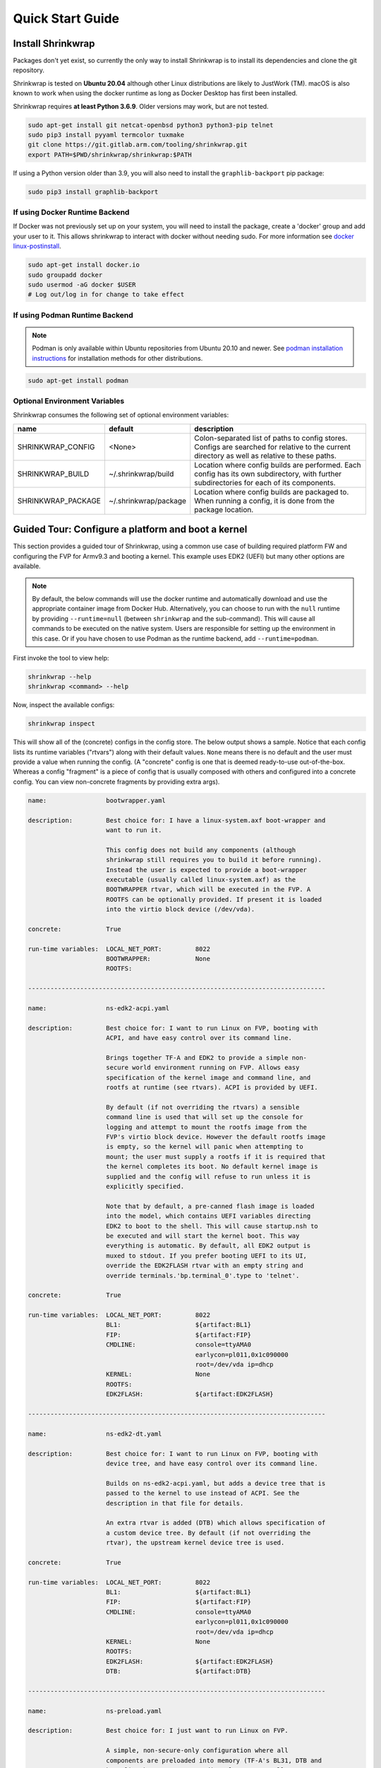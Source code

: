 ..
 # Copyright (c) 2022, Arm Limited.
 #
 # SPDX-License-Identifier: MIT

#################
Quick Start Guide
#################

******************
Install Shrinkwrap
******************

Packages don't yet exist, so currently the only way to install Shrinkwrap is to
install its dependencies and clone the git repository.

Shrinkwrap is tested on **Ubuntu 20.04** although other Linux distributions are
likely to JustWork (TM). macOS is also known to work when using the docker
runtime as long as Docker Desktop has first been installed.

Shrinkwrap requires **at least Python 3.6.9**. Older versions may work, but are
not tested.

.. code-block:: shell

  sudo apt-get install git netcat-openbsd python3 python3-pip telnet
  sudo pip3 install pyyaml termcolor tuxmake
  git clone https://git.gitlab.arm.com/tooling/shrinkwrap.git
  export PATH=$PWD/shrinkwrap/shrinkwrap:$PATH

If using a Python version older than 3.9, you will also need to install the
``graphlib-backport`` pip package:

.. code-block:: shell

  sudo pip3 install graphlib-backport

-------------------------------
If using Docker Runtime Backend
-------------------------------

If Docker was not previously set up on your system, you will need to install the
package, create a 'docker' group and add your user to it. This allows shrinkwrap
to interact with docker without needing sudo. For more information see `docker
linux-postinstall <https://docs.docker.com/engine/install/linux-postinstall/>`_.

.. code-block:: shell

  sudo apt-get install docker.io
  sudo groupadd docker
  sudo usermod -aG docker $USER
  # Log out/log in for change to take effect

-------------------------------
If using Podman Runtime Backend
-------------------------------

.. note::

  Podman is only available within Ubuntu repositories from Ubuntu 20.10 and
  newer. See `podman installation instructions
  <https://podman.io/getting-started/installation>`_ for installation methods
  for other distributions.

.. code-block:: shell

  sudo apt-get install podman

------------------------------
Optional Environment Variables
------------------------------

Shrinkwrap consumes the following set of optional environment variables:

================== ===================== ====
name               default               description
================== ===================== ====
SHRINKWRAP_CONFIG  <None>                Colon-separated list of paths to config stores. Configs are searched for relative to the current directory as well as relative to these paths.
SHRINKWRAP_BUILD   ~/.shrinkwrap/build   Location where config builds are performed. Each config has its own subdirectory, with further subdirectories for each of its components.
SHRINKWRAP_PACKAGE ~/.shrinkwrap/package Location where config builds are packaged to. When running a config, it is done from the package location.
================== ===================== ====

***************************************************
Guided Tour: Configure a platform and boot a kernel
***************************************************

This section provides a guided tour of Shrinkwrap, using a common use case of
building required platform FW and configuring the FVP for Armv9.3 and booting a
kernel. This example uses EDK2 (UEFI) but many other options are available.

.. note::

  By default, the below commands will use the docker runtime and automatically
  download and use the appropriate container image from Docker Hub.
  Alternatively, you can choose to run with the ``null`` runtime by providing
  ``--runtime=null`` (between ``shrinkwrap`` and the sub-command). This will
  cause all commands to be executed on the native system. Users are responsible
  for setting up the environment in this case. Or if you have chosen to use
  Podman as the runtime backend, add ``--runtime=podman``.

First invoke the tool to view help:

.. code-block:: shell

  shrinkwrap --help
  shrinkwrap <command> --help

Now, inspect the available configs:

.. code-block:: shell

  shrinkwrap inspect

This will show all of the (concrete) configs in the config store. The below
output shows a sample. Notice that each config lists its runtime variables
("rtvars") along with their default values. ``None`` means there is no default
and the user must provide a value when running the config. (A "concrete" config
is one that is deemed ready-to-use out-of-the-box. Whereas a config "fragment"
is a piece of config that is usually composed with others and configured into a
concrete config. You can view non-concrete fragments by providing extra args).

.. raw:: html

  <p>
  <details>
  <summary><a>Expand</a></summary>

.. code-block:: none

  name:                bootwrapper.yaml

  description:         Best choice for: I have a linux-system.axf boot-wrapper and
                       want to run it.

                       This config does not build any components (although
                       shrinkwrap still requires you to build it before running).
                       Instead the user is expected to provide a boot-wrapper
                       executable (usually called linux-system.axf) as the
                       BOOTWRAPPER rtvar, which will be executed in the FVP. A
                       ROOTFS can be optionally provided. If present it is loaded
                       into the virtio block device (/dev/vda).

  concrete:            True

  run-time variables:  LOCAL_NET_PORT:         8022
                       BOOTWRAPPER:            None
                       ROOTFS:

  --------------------------------------------------------------------------------

  name:                ns-edk2-acpi.yaml

  description:         Best choice for: I want to run Linux on FVP, booting with
                       ACPI, and have easy control over its command line.

                       Brings together TF-A and EDK2 to provide a simple non-
                       secure world environment running on FVP. Allows easy
                       specification of the kernel image and command line, and
                       rootfs at runtime (see rtvars). ACPI is provided by UEFI.

                       By default (if not overriding the rtvars) a sensible
                       command line is used that will set up the console for
                       logging and attempt to mount the rootfs image from the
                       FVP's virtio block device. However the default rootfs image
                       is empty, so the kernel will panic when attempting to
                       mount; the user must supply a rootfs if it is required that
                       the kernel completes its boot. No default kernel image is
                       supplied and the config will refuse to run unless it is
                       explicitly specified.

                       Note that by default, a pre-canned flash image is loaded
                       into the model, which contains UEFI variables directing
                       EDK2 to boot to the shell. This will cause startup.nsh to
                       be executed and will start the kernel boot. This way
                       everything is automatic. By default, all EDK2 output is
                       muxed to stdout. If you prefer booting UEFI to its UI,
                       override the EDK2FLASH rtvar with an empty string and
                       override terminals.'bp.terminal_0'.type to 'telnet'.

  concrete:            True

  run-time variables:  LOCAL_NET_PORT:         8022
                       BL1:                    ${artifact:BL1}
                       FIP:                    ${artifact:FIP}
                       CMDLINE:                console=ttyAMA0
                                               earlycon=pl011,0x1c090000
                                               root=/dev/vda ip=dhcp
                       KERNEL:                 None
                       ROOTFS:
                       EDK2FLASH:              ${artifact:EDK2FLASH}

  --------------------------------------------------------------------------------

  name:                ns-edk2-dt.yaml

  description:         Best choice for: I want to run Linux on FVP, booting with
                       device tree, and have easy control over its command line.

                       Builds on ns-edk2-acpi.yaml, but adds a device tree that is
                       passed to the kernel to use instead of ACPI. See the
                       description in that file for details.

                       An extra rtvar is added (DTB) which allows specification of
                       a custom device tree. By default (if not overriding the
                       rtvar), the upstream kernel device tree is used.

  concrete:            True

  run-time variables:  LOCAL_NET_PORT:         8022
                       BL1:                    ${artifact:BL1}
                       FIP:                    ${artifact:FIP}
                       CMDLINE:                console=ttyAMA0
                                               earlycon=pl011,0x1c090000
                                               root=/dev/vda ip=dhcp
                       KERNEL:                 None
                       ROOTFS:
                       EDK2FLASH:              ${artifact:EDK2FLASH}
                       DTB:                    ${artifact:DTB}

  --------------------------------------------------------------------------------

  name:                ns-preload.yaml

  description:         Best choice for: I just want to run Linux on FVP.

                       A simple, non-secure-only configuration where all
                       components are preloaded into memory (TF-A's BL31, DTB and
                       kernel). The system resets directly to BL31. Allows easy
                       specification of a custom command line at build-time (via
                       build.dt.params dictionary) and specification of the device
                       tree, kernel image and rootfs at run-time (see rtvars).

                       By default (if not overriding the rtvars), the upstream
                       kernel device tree is used along with a sensible command
                       line that will set up the console for logging and attempt
                       to mount the rootfs image from the FVP's virtio block
                       device. However the default rootfs image is empty, so the
                       kernel will panic when attempting to mount; the user must
                       supply a rootfs if it is required that the kernel completes
                       its boot. No default kernel image is supplied and the
                       config will refuse to run unless it is explicitly
                       specified.  Note: If specifying a custom dtb at runtime,
                       this will also override any command line specified at build
                       time, since the command line is added to the chosen node of
                       the default dtb.

  concrete:            True

  run-time variables:  LOCAL_NET_PORT:         8022
                       BL31:                   ${artifact:BL31}
                       DTB:                    ${artifact:DTB}
                       KERNEL:                 None
                       ROOTFS:

.. raw:: html

  </details>
  </p>

Now build the ``ns-edk2-dt.yaml`` config. This is the simplest config that
allows booting a kernel on FVP. (optionally add ``--verbose`` to see all the
output from the component build systems).

.. code-block:: shell

  shrinkwrap build --overlay=arch/v9.3.yaml ns-edk2-dt.yaml

This will sync all the required repos, build the components and package the
artifacts.

Alternatively, pass ``--dry-run`` to view the shell script that would have been
run:

.. code-block:: shell

  shrinkwrap build --overlay=arch/v9.3.yaml --dry-run ns-edk2-dt.yaml

.. raw:: html

  <p>
  <details>
  <summary><a>Expand</a></summary>

.. code-block:: none

  #!/bin/bash
  # SHRINKWRAP AUTOGENERATED SCRIPT.

  # Exit on error and echo commands.
  set -ex

  # Remove old package.
  rm -rf <root>/package/ns-edk2-dt.yaml > /dev/null 2>&1 || true
  rm -rf <root>/package/ns-edk2-dt > /dev/null 2>&1 || true

  # Create directory structure.
  mkdir -p <root>/build/source/ns-edk2-dt/dt
  mkdir -p <root>/build/source/ns-edk2-dt/edk2
  mkdir -p <root>/build/source/ns-edk2-dt/edk2flash
  mkdir -p <root>/build/source/ns-edk2-dt/tfa
  mkdir -p <root>/package/ns-edk2-dt

  # Sync git repo for config=ns-edk2-dt component=dt.
  pushd <root>/build/source/ns-edk2-dt
  if [ ! -d "dt/.git" ] || [ -f "./.dt_sync" ]; then
  	rm -rf dt > /dev/null 2>&1 || true
  	mkdir -p .
  	touch ./.dt_sync
  	git clone git://git.kernel.org/pub/scm/linux/kernel/git/devicetree/devicetree-rebasing.git dt
  	pushd dt
  	git checkout --force v6.0-dts
  	git submodule update --init --checkout --recursive --force
  	popd
  	rm ./.dt_sync
  fi
  popd

  # Sync git repo for config=ns-edk2-dt component=edk2.
  pushd <root>/build/source/ns-edk2-dt
  if [ ! -d "edk2/edk2/.git" ] || [ -f "edk2/.edk2_sync" ]; then
  	rm -rf edk2/edk2 > /dev/null 2>&1 || true
  	mkdir -p edk2
  	touch edk2/.edk2_sync
  	git clone https://github.com/tianocore/edk2.git edk2/edk2
  	pushd edk2/edk2
  	git checkout --force edk2-stable202208
  	git submodule update --init --checkout --recursive --force
  	popd
  	rm edk2/.edk2_sync
  fi
  if [ ! -d "edk2/edk2-platforms/.git" ] || [ -f "edk2/.edk2-platforms_sync" ]; then
  	rm -rf edk2/edk2-platforms > /dev/null 2>&1 || true
  	mkdir -p edk2
  	touch edk2/.edk2-platforms_sync
  	git clone https://github.com/tianocore/edk2-platforms.git edk2/edk2-platforms
  	pushd edk2/edk2-platforms
  	git checkout --force ad00518399fc624688d434321693439062c39bde
  	git submodule update --init --checkout --recursive --force
  	popd
  	rm edk2/.edk2-platforms_sync
  fi
  if [ ! -d "edk2/acpica/.git" ] || [ -f "edk2/.acpica_sync" ]; then
  	rm -rf edk2/acpica > /dev/null 2>&1 || true
  	mkdir -p edk2
  	touch edk2/.acpica_sync
  	git clone https://github.com/acpica/acpica.git edk2/acpica
  	pushd edk2/acpica
  	git checkout --force R03_31_22
  	git submodule update --init --checkout --recursive --force
  	popd
  	rm edk2/.acpica_sync
  fi
  popd


  # Sync git repo for config=ns-edk2-dt component=tfa.
  pushd <root>/build/source/ns-edk2-dt
  if [ ! -d "tfa/.git" ] || [ -f "./.tfa_sync" ]; then
  	rm -rf tfa > /dev/null 2>&1 || true
  	mkdir -p .
  	touch ./.tfa_sync
  	git clone https://git.trustedfirmware.org/TF-A/trusted-firmware-a.git tfa
  	pushd tfa
  	git checkout --force v2.7.0
  	git submodule update --init --checkout --recursive --force
  	popd
  	rm ./.tfa_sync
  fi
  popd

  # Build for config=ns-edk2-dt component=dt.
  export CROSS_COMPILE=aarch64-none-elf-
  pushd <root>/build/source/ns-edk2-dt/dt
  DTS_IN=<root>/build/source/ns-edk2-dt/dt/src/arm64/arm/fvp-base-revc.dts
  DTS_OUT=<root>/build/source/ns-edk2-dt/dt/src/arm64/arm/fvp-base-revc_args.dts
  if [ -z "" ]; then
  cp $DTS_IN $DTS_OUT
  else
  ESC_PARAMS=$(printf '%s\n' "" | sed -e 's/[\/&]/\\&/g')
  sed "s/chosen {.*};/chosen { bootargs = \"$ESC_PARAMS\"; };/g" $DTS_IN > $DTS_OUT
  fi
  make CPP=${CROSS_COMPILE}cpp -j4 src/arm64/arm/fvp-base-revc_args.dtb
  popd

  # Build for config=ns-edk2-dt component=edk2.
  export CROSS_COMPILE=aarch64-none-elf-
  pushd <root>/build/source/ns-edk2-dt/edk2
  export WORKSPACE=<root>/build/source/ns-edk2-dt/edk2
  export GCC5_AARCH64_PREFIX=$CROSS_COMPILE
  export PACKAGES_PATH=$WORKSPACE/edk2:$WORKSPACE/edk2-platforms
  export IASL_PREFIX=$WORKSPACE/acpica/generate/unix/bin/
  export PYTHON_COMMAND=/usr/bin/python3
  make -j4 -C acpica
  source edk2/edksetup.sh
  make -j4 -C edk2/BaseTools
  build -n 4 -D EDK2_OUT_DIR=<root>/build/build/ns-edk2-dt/edk2 -a AARCH64 -t GCC5 -p Platform/ARM/VExpressPkg/ArmVExpress-FVP-AArch64.dsc -b RELEASE
  popd


  # Build for config=ns-edk2-dt component=tfa.
  export CROSS_COMPILE=aarch64-none-elf-
  pushd <root>/build/source/ns-edk2-dt/tfa
  make BUILD_BASE=<root>/build/build/ns-edk2-dt/tfa PLAT=fvp DEBUG=0 LOG_LEVEL=40 ARM_DISABLE_TRUSTED_WDOG=1 FVP_HW_CONFIG_DTS=fdts/fvp-base-gicv3-psci-1t.dts BL33=<root>/build/build/ns-edk2-dt/edk2/RELEASE_GCC5/FV/FVP_AARCH64_EFI.fd ARM_ARCH_MINOR=5 ENABLE_SVE_FOR_NS=1 ENABLE_SVE_FOR_SWD=1 CTX_INCLUDE_PAUTH_REGS=1 BRANCH_PROTECTION=1 CTX_INCLUDE_MTE_REGS=1 ENABLE_FEAT_HCX=1 CTX_INCLUDE_AARCH32_REGS=0 ENABLE_SME_FOR_NS=1 ENABLE_SME_FOR_SWD=1 all fip
  popd

  # Copy artifacts for config=ns-edk2-dt.
  cp <root>/build/source/ns-edk2-dt/dt/src/arm64/arm/fvp-base-revc_args.dtb <root>/package/ns-edk2-dt/fvp-base-revc_args.dtb
  cp <root>/build/build/ns-edk2-dt/edk2/RELEASE_GCC5/FV/FVP_AARCH64_EFI.fd <root>/package/ns-edk2-dt/FVP_AARCH64_EFI.fd
  cp ./shrinkwrap/config/edk2-flash.img <root>/package/ns-edk2-dt/edk2-flash.img
  cp <root>/build/build/ns-edk2-dt/tfa/fvp/release/bl1.bin <root>/package/ns-edk2-dt/bl1.bin
  cp <root>/build/build/ns-edk2-dt/tfa/fvp/release/bl2.bin <root>/package/ns-edk2-dt/bl2.bin
  cp <root>/build/build/ns-edk2-dt/tfa/fvp/release/bl31.bin <root>/package/ns-edk2-dt/bl31.bin
  cp <root>/build/build/ns-edk2-dt/tfa/fvp/release/fip.bin <root>/package/ns-edk2-dt/fip.bin

.. raw:: html

  </details>
  </p>

Now start the FVP. We will pass our own kernel and rootfs disk image as runtime
variables. A config can define any number of runtime variables which may have
default values (see ``inspect`` command above). If a variable has no default
value, then the user must provide a value when invoking the ``run`` command. The
``ns-edk2-dt.yaml`` config requires the user to provide a kernel, but the rootfs
is optional. If the rootfs was omitted, the kernel would boot to the point where
it attempts to mount the rootfs then panic (which is sufficient for some
development use cases!).

.. code-block:: shell

  shrinkwrap run --rtvar=KERNEL=path/to/Image --rtvar=ROOTFS=path/to/rootfs.img ns-edk2-dt.yaml

This starts the FVP and multiplexes all the UART terminals to stdout and
forwards stdin to the ``tfa+linux`` uart terminal. This allows the user to
interact directly with the FVP in a terminal without the need for a GUI setup:

.. raw:: html

  <p>
  <details>
  <summary><a>Expand</a></summary>

.. code-block:: none

  [       fvp ] terminal_0: Listening for serial connection on port 5000
  [       fvp ] terminal_1: Listening for serial connection on port 5001
  [       fvp ] terminal_2: Listening for serial connection on port 5002
  [       fvp ] terminal_3: Listening for serial connection on port 5003
  [       fvp ]
  [       fvp ] Info: FVP_Base_RevC_2xAEMvA: FVP_Base_RevC_2xAEMvA.bp.flashloader0: FlashLoader: Loaded 100 kB from file '<root>/package/ns-preload/fip.bin'
  [       fvp ]
  [       fvp ] Info: FVP_Base_RevC_2xAEMvA: FVP_Base_RevC_2xAEMvA.bp.secureflashloader: FlashLoader: Loaded 30 kB from file '<root>/package/ns-preload/bl1.bin'
  [       fvp ]
  [       fvp ] libdbus-1.so.3: cannot open shared object file: No such file or directory
  [       fvp ] libdbus-1.so.3: cannot open shared object file: No such file or directory
  [ tfa+linux ] NOTICE:  BL31: v2.7(release):v2.7.0-391-g9dedc1ab2
  [ tfa+linux ] NOTICE:  BL31: Built : 09:41:20, Sep 15 2022
  [ tfa+linux ] INFO:    GICv3 with legacy support detected.
  [ tfa+linux ] INFO:    ARM GICv3 driver initialized in EL3
  [ tfa+linux ] INFO:    Maximum SPI INTID supported: 255
  [ tfa+linux ] INFO:    Configuring TrustZone Controller
  [ tfa+linux ] INFO:    Total 8 regions set.
  [ tfa+linux ] INFO:    BL31: Initializing runtime services
  [ tfa+linux ] INFO:    BL31: Preparing for EL3 exit to normal world
  [ tfa+linux ] INFO:    Entry point address = 0x84000000
  [ tfa+linux ] INFO:    SPSR = 0x3c9
  [ tfa+linux ] [    0.000000] Booting Linux on physical CPU 0x0000000000 [0x410fd0f0]
  [ tfa+linux ] [    0.000000] Linux version 5.15.0-rc2-gca9bfbea162d (ryarob01@e125769) (aarch64-none-linux-gnu-gcc (GNU Toolchain for the A-profile Architecture 9.2-2019.12 (arm-9.10)) 9.2.1 20191025, GNU ld (GNU Toolchain for the A-profile Architecture 9.2-2019.12 (arm-9.10)) 2.33.1.20191209) #1 SMP PREEMPT Thu Aug 4 11:31:55 BST 2022
  [ tfa+linux ] [    0.000000] Machine model: FVP Base RevC
  [ tfa+linux ] [    0.000000] earlycon: pl11 at MMIO 0x000000001c090000 (options '')
  [ tfa+linux ] [    0.000000] printk: bootconsole [pl11] enabled
  [ tfa+linux ] [    0.000000] efi: UEFI not found.
  [ tfa+linux ] [    0.000000] Reserved memory: created DMA memory pool at 0x0000000018000000, size 8 MiB
  [ tfa+linux ] [    0.000000] OF: reserved mem: initialized node vram@18000000, compatible id shared-dma-pool
  [ tfa+linux ] [    0.000000] NUMA: No NUMA configuration found
  [ tfa+linux ] [    0.000000] NUMA: Faking a node at [mem 0x0000000080000000-0x00000008ffffffff]
  [ tfa+linux ] [    0.000000] NUMA: NODE_DATA [mem 0x8ff7efc00-0x8ff7f1fff]
  [ tfa+linux ] [    0.000000] Zone ranges:
  [ tfa+linux ] [    0.000000]   DMA      [mem 0x0000000080000000-0x00000000ffffffff]
  [ tfa+linux ] [    0.000000]   DMA32    empty
  [ tfa+linux ] [    0.000000]   Normal   [mem 0x0000000100000000-0x00000008ffffffff]
  [ tfa+linux ] [    0.000000] Movable zone start for each node
  [ tfa+linux ] [    0.000000] Early memory node ranges
  [ tfa+linux ] [    0.000000]   node   0: [mem 0x0000000080000000-0x00000000ffffffff]
  [ tfa+linux ] [    0.000000]   node   0: [mem 0x0000000880000000-0x00000008ffffffff]
  [ tfa+linux ] [    0.000000] Initmem setup node 0 [mem 0x0000000080000000-0x00000008ffffffff]
  [ tfa+linux ] [    0.000000] cma: Reserved 32 MiB at 0x00000000fe000000
  [ tfa+linux ] [    0.000000] psci: probing for conduit method from DT.
  [ tfa+linux ] [    0.000000] psci: PSCIv1.1 detected in firmware.
  [ tfa+linux ] [    0.000000] psci: Using standard PSCI v0.2 function IDs
  [ tfa+linux ] [    0.000000] psci: MIGRATE_INFO_TYPE not supported.
  [ tfa+linux ] [    0.000000] psci: SMC Calling Convention v1.2
  ...

.. raw:: html

  </details>
  </p>

Alternatively, you could have passed ``--dry-run`` to see the FVP invocation script:

.. code-block:: shell

  shrinkwrap run --rtvar=KERNEL=path/to/Image --rtvar=ROOTFS=path/to/rootfs.img --dry-run ns-edk2-dt.yaml

.. raw:: html

  <p>
  <details>
  <summary><a>Expand</a></summary>

.. code-block:: none

  #!/bin/bash
  # SHRINKWRAP AUTOGENERATED SCRIPT.

  # Exit on error.
  set -e

  # Execute prerun commands.
  SEMIHOSTDIR=`mktemp -d`
  function finish { rm -rf $SEMIHOSTDIR; }
  trap finish EXIT
  cp ./path/to/Image ${SEMIHOSTDIR}/Image
  cp <root>/package/ns-edk2-dt/fvp-base-revc_args.dtb ${SEMIHOSTDIR}/fdt.dtb
  cat <<EOF > ${SEMIHOSTDIR}/startup.nsh
  Image dtb=fdt.dtb console=ttyAMA0 earlycon=pl011,0x1c090000 root=/dev/vda ip=dhcp
  EOF

  # Run the model.
  FVP_Base_RevC-2xAEMvA \
      --plugin=$(which ScalableVectorExtension.so) \
      --stat \
      -C SVE.ScalableVectorExtension.has_sme2=1 \
      -C SVE.ScalableVectorExtension.has_sme=1 \
      -C SVE.ScalableVectorExtension.has_sve2=1 \
      -C bp.dram_metadata.is_enabled=1 \
      -C bp.dram_size=4 \
      -C bp.flashloader0.fname=<root>/package/ns-edk2-dt/fip.bin \
      -C bp.flashloader1.fname=<root>/package/ns-edk2-dt/edk2-flash.img \
      -C bp.hostbridge.userNetPorts=8022=22 \
      -C bp.hostbridge.userNetworking=1 \
      -C bp.refcounter.non_arch_start_at_default=1 \
      -C bp.refcounter.use_real_time=0 \
      -C bp.secure_memory=1 \
      -C bp.secureflashloader.fname=<root>/package/ns-edk2-dt/bl1.bin \
      -C bp.smsc_91c111.enabled=1 \
      -C bp.terminal_0.mode=telnet \
      -C bp.terminal_0.start_telnet=0 \
      -C bp.terminal_1.mode=raw \
      -C bp.terminal_1.start_telnet=0 \
      -C bp.terminal_2.mode=raw \
      -C bp.terminal_2.start_telnet=0 \
      -C bp.terminal_3.mode=raw \
      -C bp.terminal_3.start_telnet=0 \
      -C bp.ve_sysregs.exit_on_shutdown=1 \
      -C bp.virtioblockdevice.image_path=./path/to/rootfs.img \
      -C bp.vis.disable_visualisation=1 \
      -C cache_state_modelled=0 \
      -C cluster0.NUM_CORES=4 \
      -C cluster0.PA_SIZE=48 \
      -C cluster0.check_memory_attributes=0 \
      -C cluster0.clear_reg_top_eret=2 \
      -C cluster0.cpu0.semihosting-cwd=${SEMIHOSTDIR} \
      -C cluster0.ecv_support_level=2 \
      -C cluster0.enhanced_pac2_level=3 \
      -C cluster0.gicv3.cpuintf-mmap-access-level=2 \
      -C cluster0.gicv3.without-DS-support=1 \
      -C cluster0.gicv4.mask-virtual-interrupt=1 \
      -C cluster0.has_16k_granule=1 \
      -C cluster0.has_amu=1 \
      -C cluster0.has_arm_v8-1=1 \
      -C cluster0.has_arm_v8-2=1 \
      -C cluster0.has_arm_v8-3=1 \
      -C cluster0.has_arm_v8-4=1 \
      -C cluster0.has_arm_v8-5=1 \
      -C cluster0.has_arm_v8-6=1 \
      -C cluster0.has_arm_v8-7=1 \
      -C cluster0.has_arm_v8-8=1 \
      -C cluster0.has_arm_v9-0=1 \
      -C cluster0.has_arm_v9-1=1 \
      -C cluster0.has_arm_v9-2=1 \
      -C cluster0.has_arm_v9-3=1 \
      -C cluster0.has_branch_target_exception=1 \
      -C cluster0.has_brbe=1 \
      -C cluster0.has_brbe_v1p1=1 \
      -C cluster0.has_const_pac=1 \
      -C cluster0.has_hpmn0=1 \
      -C cluster0.has_large_system_ext=1 \
      -C cluster0.has_large_va=1 \
      -C cluster0.has_rndr=1 \
      -C cluster0.max_32bit_el=0 \
      -C cluster0.memory_tagging_support_level=3 \
      -C cluster0.pmb_idr_external_abort=1 \
      -C cluster0.stage12_tlb_size=1024 \
      -C cluster1.NUM_CORES=4 \
      -C cluster1.PA_SIZE=48 \
      -C cluster1.check_memory_attributes=0 \
      -C cluster1.clear_reg_top_eret=2 \
      -C cluster1.ecv_support_level=2 \
      -C cluster1.enhanced_pac2_level=3 \
      -C cluster1.gicv3.cpuintf-mmap-access-level=2 \
      -C cluster1.gicv3.without-DS-support=1 \
      -C cluster1.gicv4.mask-virtual-interrupt=1 \
      -C cluster1.has_16k_granule=1 \
      -C cluster1.has_amu=1 \
      -C cluster1.has_arm_v8-1=1 \
      -C cluster1.has_arm_v8-2=1 \
      -C cluster1.has_arm_v8-3=1 \
      -C cluster1.has_arm_v8-4=1 \
      -C cluster1.has_arm_v8-5=1 \
      -C cluster1.has_arm_v8-6=1 \
      -C cluster1.has_arm_v8-7=1 \
      -C cluster1.has_arm_v8-8=1 \
      -C cluster1.has_arm_v9-0=1 \
      -C cluster1.has_arm_v9-1=1 \
      -C cluster1.has_arm_v9-2=1 \
      -C cluster1.has_arm_v9-3=1 \
      -C cluster1.has_branch_target_exception=1 \
      -C cluster1.has_brbe=1 \
      -C cluster1.has_brbe_v1p1=1 \
      -C cluster1.has_const_pac=1 \
      -C cluster1.has_hpmn0=1 \
      -C cluster1.has_large_system_ext=1 \
      -C cluster1.has_large_va=1 \
      -C cluster1.has_rndr=1 \
      -C cluster1.max_32bit_el=0 \
      -C cluster1.memory_tagging_support_level=3 \
      -C cluster1.pmb_idr_external_abort=1 \
      -C cluster1.stage12_tlb_size=1024 \
      -C pci.pci_smmuv3.mmu.SMMU_AIDR=2 \
      -C pci.pci_smmuv3.mmu.SMMU_IDR0=4592187 \
      -C pci.pci_smmuv3.mmu.SMMU_IDR1=6291458 \
      -C pci.pci_smmuv3.mmu.SMMU_IDR3=5908 \
      -C pci.pci_smmuv3.mmu.SMMU_IDR5=4294902901 \
      -C pci.pci_smmuv3.mmu.SMMU_ROOT_IDR0=3 \
      -C pci.pci_smmuv3.mmu.SMMU_ROOT_IIDR=1083 \
      -C pci.pci_smmuv3.mmu.SMMU_S_IDR1=2684354562 \
      -C pci.pci_smmuv3.mmu.SMMU_S_IDR2=0 \
      -C pci.pci_smmuv3.mmu.SMMU_S_IDR3=0 \
      -C pci.pci_smmuv3.mmu.root_register_page_offset=131072 \
      -C pctl.startup=0.0.0.0

.. raw:: html

  </details>
  </p>

Overlays are an important concept for Shrinkwrap. An overlay is a config
fragment (yaml file) that can be passed separately on the command line and forms
the top layer of the config. In this way, it can override or add any required
configuration. You could achive the same effect by creating a new config and
specifying the main config as a layer in that new config, but with an overlay,
you can apply a config fragment to many different existing configs without the
need to write a new config file each time. You can see overlays being using in
the above commands to target a specific Arm architecture revision (v9.3 in the
example). You can change the targetted architecture just by changing the
overlay. There are many other places where overlays come in handy. See
:ref:`userguide/recipes:Shrinkwrap Recipes` for more examples.

You will notice in the examples above, that only ``build`` commands include the
overlay and ``run`` commands don't specify it. This is because the final config
used for building is packaged in the built package, so when running the package,
the presence of the overlay is implicit. However, a user could choose to provide
an extra overlay at ``run`` time, that affects only the runtime portion to
customize even further if desired.

For debug purposes, you can see a final, merged config by using the ``process``
command:

.. code-block:: shell

  shrinkwrap process --action=merge --overlay=arch/v9.3.yaml ns-edk2-dt.yaml

.. raw:: html

  <p>
  <details>
  <summary><a>Expand</a></summary>

.. code-block:: none

  %YAML 1.2
  ---
  name: ns-edk2-dt
  fullname: ns-edk2-dt.yaml
  description: 'Best choice for: I want to run Linux on FVP, booting with device tree,
    and have easy control over its command line.

    Builds on ns-edk2-acpi.yaml, but adds a device tree that is passed to the kernel
    to use instead of ACPI. See the description in that file for details.

    An extra rtvar is added (DTB) which allows specification of a custom device tree.
    By default (if not overriding the rtvar), the upstream kernel device tree is used.'
  concrete: true
  graph: {}
  build:
    dt:
      repo:
        .:
          remote: git://git.kernel.org/pub/scm/linux/kernel/git/devicetree/devicetree-rebasing.git
          revision: v6.0-dts
      sourcedir: null
      builddir: null
      toolchain: aarch64-none-elf-
      params: {}
      prebuild:
      - DTS_IN=${param:sourcedir}/src/arm64/arm/fvp-base-revc.dts
      - DTS_OUT=${param:sourcedir}/src/arm64/arm/fvp-base-revc_args.dts
      - if [ -z "${param:join_equal}" ]; then
      - cp $$DTS_IN $$DTS_OUT
      - else
      - ESC_PARAMS=$$(printf '%s\n' "${param:join_equal}" | sed -e 's/[\/&]/\\&/g')
      - sed "s/chosen {.*};/chosen { bootargs = \"$$ESC_PARAMS\"; };/g" $$DTS_IN > $$DTS_OUT
      - fi
      build:
      - make CPP=$${CROSS_COMPILE}cpp -j${param:jobs} src/arm64/arm/fvp-base-revc_args.dtb
      postbuild: []
      clean:
      - make CPP=$${CROSS_COMPILE}cpp -j${param:jobs} clean
      artifacts:
        DTB: ${param:sourcedir}/src/arm64/arm/fvp-base-revc_args.dtb
    edk2:
      repo:
        edk2:
          remote: https://github.com/tianocore/edk2.git
          revision: edk2-stable202208
        edk2-platforms:
          remote: https://github.com/tianocore/edk2-platforms.git
          revision: ad00518399fc624688d434321693439062c39bde
        acpica:
          remote: https://github.com/acpica/acpica.git
          revision: R03_31_22
      sourcedir: null
      builddir: null
      toolchain: aarch64-none-elf-
      params:
        -a: AARCH64
        -t: GCC5
        -p: Platform/ARM/VExpressPkg/ArmVExpress-FVP-AArch64.dsc
        -b: RELEASE
      prebuild:
      - export WORKSPACE=${param:sourcedir}
      - export GCC5_AARCH64_PREFIX=$$CROSS_COMPILE
      - export PACKAGES_PATH=$$WORKSPACE/edk2:$$WORKSPACE/edk2-platforms
      - export IASL_PREFIX=$$WORKSPACE/acpica/generate/unix/bin/
      - export PYTHON_COMMAND=/usr/bin/python3
      build:
      - make -j${param:jobs} -C acpica
      - source edk2/edksetup.sh
      - make -j${param:jobs} -C edk2/BaseTools
      - build -n ${param:jobs} -D EDK2_OUT_DIR=${param:builddir} ${param:join_space}
      postbuild: []
      clean: []
      artifacts:
        EDK2: ${param:builddir}/RELEASE_GCC5/FV/FVP_AARCH64_EFI.fd
    edk2flash:
      repo: {}
      sourcedir: null
      builddir: null
      toolchain: null
      params: {}
      prebuild: []
      build: []
      postbuild: []
      clean: []
      artifacts:
        EDK2FLASH: ${param:configdir}/edk2-flash.img
    tfa:
      repo:
        .:
          remote: https://git.trustedfirmware.org/TF-A/trusted-firmware-a.git
          revision: v2.7.0
      sourcedir: null
      builddir: null
      toolchain: aarch64-none-elf-
      params:
        PLAT: fvp
        DEBUG: 0
        LOG_LEVEL: 40
        ARM_DISABLE_TRUSTED_WDOG: 1
        FVP_HW_CONFIG_DTS: fdts/fvp-base-gicv3-psci-1t.dts
        BL33: ${artifact:EDK2}
        ARM_ARCH_MINOR: 5
        ENABLE_SVE_FOR_NS: 1
        ENABLE_SVE_FOR_SWD: 1
        CTX_INCLUDE_PAUTH_REGS: 1
        BRANCH_PROTECTION: 1
        CTX_INCLUDE_MTE_REGS: 1
        ENABLE_FEAT_HCX: 1
        CTX_INCLUDE_AARCH32_REGS: 0
        ENABLE_SME_FOR_NS: 1
        ENABLE_SME_FOR_SWD: 1
      prebuild: []
      build:
      - make BUILD_BASE=${param:builddir} ${param:join_equal} all fip
      postbuild: []
      clean:
      - make BUILD_BASE=${param:builddir} realclean
      artifacts:
        BL1: ${param:builddir}/fvp/release/bl1.bin
        BL2: ${param:builddir}/fvp/release/bl2.bin
        BL31: ${param:builddir}/fvp/release/bl31.bin
        FIP: ${param:builddir}/fvp/release/fip.bin
  artifacts: {}
  run:
    name: FVP_Base_RevC-2xAEMvA
    rtvars:
      LOCAL_NET_PORT:
        type: string
        value: 8022
      BL1:
        type: path
        value: ${artifact:BL1}
      FIP:
        type: path
        value: ${artifact:FIP}
      CMDLINE:
        type: string
        value: console=ttyAMA0 earlycon=pl011,0x1c090000 root=/dev/vda ip=dhcp
      KERNEL:
        type: path
        value: null
      ROOTFS:
        type: path
        value: ''
      EDK2FLASH:
        type: path
        value: ${artifact:EDK2FLASH}
      DTB:
        type: path
        value: ${artifact:DTB}
    params:
      -C bp.dram_size: 4
      -C cluster0.NUM_CORES: 4
      -C cluster1.NUM_CORES: 4
      -C cluster0.PA_SIZE: 48
      -C cluster1.PA_SIZE: 48
      --stat: null
      -C bp.vis.disable_visualisation: 1
      -C bp.dram_metadata.is_enabled: 1
      -C bp.refcounter.non_arch_start_at_default: 1
      -C bp.refcounter.use_real_time: 0
      -C bp.secure_memory: 1
      -C bp.ve_sysregs.exit_on_shutdown: 1
      -C pctl.startup: 0.0.0.0
      -C cluster0.clear_reg_top_eret: 2
      -C cluster1.clear_reg_top_eret: 2
      -C bp.smsc_91c111.enabled: 1
      -C bp.hostbridge.userNetworking: 1
      -C bp.hostbridge.userNetPorts: ${rtvar:LOCAL_NET_PORT}=22
      -C cache_state_modelled: 0
      -C cluster0.stage12_tlb_size: 1024
      -C cluster1.stage12_tlb_size: 1024
      -C cluster0.check_memory_attributes: 0
      -C cluster1.check_memory_attributes: 0
      -C cluster0.gicv3.cpuintf-mmap-access-level: 2
      -C cluster1.gicv3.cpuintf-mmap-access-level: 2
      -C cluster0.gicv3.without-DS-support: 1
      -C cluster1.gicv3.without-DS-support: 1
      -C cluster0.gicv4.mask-virtual-interrupt: 1
      -C cluster1.gicv4.mask-virtual-interrupt: 1
      -C pci.pci_smmuv3.mmu.SMMU_AIDR: 2
      -C pci.pci_smmuv3.mmu.SMMU_IDR0: 4592187
      -C pci.pci_smmuv3.mmu.SMMU_IDR1: 6291458
      -C pci.pci_smmuv3.mmu.SMMU_IDR3: 5908
      -C pci.pci_smmuv3.mmu.SMMU_IDR5: 4294902901
      -C pci.pci_smmuv3.mmu.SMMU_S_IDR1: 2684354562
      -C pci.pci_smmuv3.mmu.SMMU_S_IDR2: 0
      -C pci.pci_smmuv3.mmu.SMMU_S_IDR3: 0
      -C pci.pci_smmuv3.mmu.SMMU_ROOT_IDR0: 3
      -C pci.pci_smmuv3.mmu.SMMU_ROOT_IIDR: 1083
      -C pci.pci_smmuv3.mmu.root_register_page_offset: 131072
      -C bp.secureflashloader.fname: ${rtvar:BL1}
      -C bp.flashloader0.fname: ${rtvar:FIP}
      -C bp.virtioblockdevice.image_path: ${rtvar:ROOTFS}
      -C cluster0.cpu0.semihosting-cwd: $${SEMIHOSTDIR}
      -C bp.flashloader1.fname: ${rtvar:EDK2FLASH}
      -C cluster0.has_16k_granule: 1
      -C cluster1.has_16k_granule: 1
      -C cluster0.has_arm_v8-1: 1
      -C cluster1.has_arm_v8-1: 1
      -C cluster0.has_large_system_ext: 1
      -C cluster1.has_large_system_ext: 1
      -C cluster0.has_arm_v8-2: 1
      -C cluster1.has_arm_v8-2: 1
      -C cluster0.has_large_va: 1
      -C cluster1.has_large_va: 1
      --plugin: $$(which ScalableVectorExtension.so)
      -C cluster0.has_arm_v8-3: 1
      -C cluster1.has_arm_v8-3: 1
      -C cluster0.has_arm_v8-4: 1
      -C cluster1.has_arm_v8-4: 1
      -C cluster0.has_amu: 1
      -C cluster1.has_amu: 1
      -C cluster0.has_arm_v8-5: 1
      -C cluster1.has_arm_v8-5: 1
      -C cluster0.has_branch_target_exception: 1
      -C cluster1.has_branch_target_exception: 1
      -C cluster0.has_rndr: 1
      -C cluster1.has_rndr: 1
      -C cluster0.memory_tagging_support_level: 3
      -C cluster1.memory_tagging_support_level: 3
      -C cluster0.has_arm_v8-6: 1
      -C cluster1.has_arm_v8-6: 1
      -C cluster0.ecv_support_level: 2
      -C cluster1.ecv_support_level: 2
      -C cluster0.enhanced_pac2_level: 3
      -C cluster1.enhanced_pac2_level: 3
      -C cluster0.has_arm_v8-7: 1
      -C cluster1.has_arm_v8-7: 1
      -C cluster0.has_arm_v8-8: 1
      -C cluster1.has_arm_v8-8: 1
      -C cluster0.has_const_pac: 1
      -C cluster1.has_const_pac: 1
      -C cluster0.has_hpmn0: 1
      -C cluster1.has_hpmn0: 1
      -C cluster0.pmb_idr_external_abort: 1
      -C cluster1.pmb_idr_external_abort: 1
      -C cluster0.has_arm_v9-0: 1
      -C cluster1.has_arm_v9-0: 1
      -C cluster0.max_32bit_el: 0
      -C cluster1.max_32bit_el: 0
      -C SVE.ScalableVectorExtension.has_sve2: 1
      -C cluster0.has_arm_v9-1: 1
      -C cluster1.has_arm_v9-1: 1
      -C cluster0.has_arm_v9-2: 1
      -C cluster1.has_arm_v9-2: 1
      -C cluster0.has_brbe: 1
      -C cluster1.has_brbe: 1
      -C SVE.ScalableVectorExtension.has_sme: 1
      -C cluster0.has_arm_v9-3: 1
      -C cluster1.has_arm_v9-3: 1
      -C cluster0.has_brbe_v1p1: 1
      -C cluster1.has_brbe_v1p1: 1
      -C SVE.ScalableVectorExtension.has_sme2: 1
    prerun:
    - SEMIHOSTDIR=`mktemp -d`
    - function finish { rm -rf $$SEMIHOSTDIR; }
    - trap finish EXIT
    - cp ${rtvar:KERNEL} $${SEMIHOSTDIR}/Image
    - cat <<EOF > $${SEMIHOSTDIR}/startup.nsh
    - Image ${rtvar:CMDLINE}
    - EOF
    - cp ${rtvar:DTB} $${SEMIHOSTDIR}/fdt.dtb
    - cat <<EOF > $${SEMIHOSTDIR}/startup.nsh
    - Image dtb=fdt.dtb ${rtvar:CMDLINE}
    - EOF
    run: []
    terminals:
      bp.terminal_0:
        friendly: tfa+edk2+linux
        port_regex: 'terminal_0: Listening for serial connection on port (\d+)'
        type: stdinout
      bp.terminal_1:
        friendly: edk2
        port_regex: 'terminal_1: Listening for serial connection on port (\d+)'
        type: stdout
      bp.terminal_2:
        friendly: term2
        port_regex: 'terminal_2: Listening for serial connection on port (\d+)'
        type: stdout
      bp.terminal_3:
        friendly: term3
        port_regex: 'terminal_3: Listening for serial connection on port (\d+)'
        type: stdout

.. raw:: html

  </details>
  </p>
